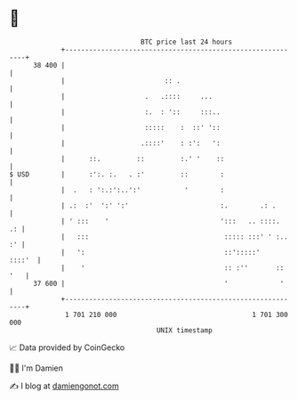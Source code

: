 * 👋

#+begin_example
                                    BTC price last 24 hours                    
                +------------------------------------------------------------+ 
         38 400 |                                                            | 
                |                         :: .                               | 
                |                    .   .::::     ...                       | 
                |                    :.  : '::     :::..                     | 
                |                    :::::    :  ::' '::                     | 
                |                   .::::'    : :':   ':                     | 
                |      ::.         ::         :.' '    ::                    | 
   $ USD        |      :':. :.   . :'         ::        :                    | 
                |  .   : ':.:':..':'           '        :                    | 
                | .:  :'  ':' ':'                       :.        .: .       | 
                | ' :::    '                            ':::   .. ::::.   .: | 
                |   :::                                  ::::: :::' ' :.. :' | 
                |   ':                                   ::':::::'    ::::'  | 
                |    '                                   :: :''       :: '   | 
         37 600 |                                        '             '     | 
                +------------------------------------------------------------+ 
                 1 701 210 000                                  1 701 300 000  
                                        UNIX timestamp                         
#+end_example
📈 Data provided by CoinGecko

🧑‍💻 I'm Damien

✍️ I blog at [[https://www.damiengonot.com][damiengonot.com]]

